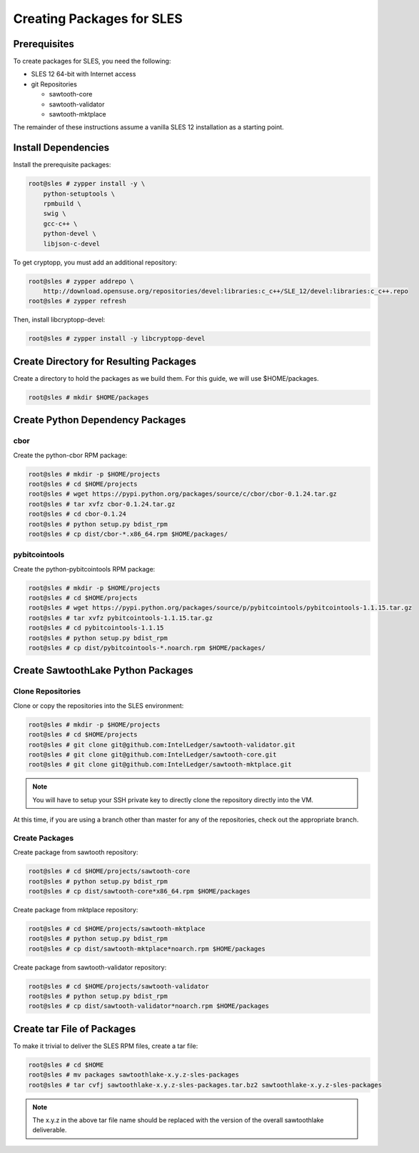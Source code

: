 
**************************
Creating Packages for SLES
**************************

Prerequisites
=============

To create packages for SLES, you need the following:

* SLES 12 64-bit with Internet access
* git Repositories

  * sawtooth-core
  * sawtooth-validator
  * sawtooth-mktplace

The remainder of these instructions assume a vanilla SLES 12 installation
as a starting point.

Install Dependencies
====================

Install the prerequisite packages:

.. code-block:: console

  root@sles # zypper install -y \
      python-setuptools \
      rpmbuild \
      swig \
      gcc-c++ \
      python-devel \
      libjson-c-devel

To get cryptopp, you must add an additional repository:

.. code-block:: console

  root@sles # zypper addrepo \
      http://download.opensuse.org/repositories/devel:libraries:c_c++/SLE_12/devel:libraries:c_c++.repo
  root@sles # zypper refresh

Then, install libcryptopp-devel:

.. code-block:: console

  root@sles # zypper install -y libcryptopp-devel

Create Directory for Resulting Packages
=======================================

Create a directory to hold the packages as we build them.  For this guide, we
will use $HOME/packages.

.. code-block:: console

   root@sles # mkdir $HOME/packages

Create Python Dependency Packages
=================================

cbor
----

Create the python-cbor RPM package:

.. code-block:: console

  root@sles # mkdir -p $HOME/projects
  root@sles # cd $HOME/projects
  root@sles # wget https://pypi.python.org/packages/source/c/cbor/cbor-0.1.24.tar.gz
  root@sles # tar xvfz cbor-0.1.24.tar.gz
  root@sles # cd cbor-0.1.24
  root@sles # python setup.py bdist_rpm
  root@sles # cp dist/cbor-*.x86_64.rpm $HOME/packages/

pybitcointools
--------------

Create the python-pybitcointools RPM package:

.. code-block:: console

  root@sles # mkdir -p $HOME/projects
  root@sles # cd $HOME/projects
  root@sles # wget https://pypi.python.org/packages/source/p/pybitcointools/pybitcointools-1.1.15.tar.gz
  root@sles # tar xvfz pybitcointools-1.1.15.tar.gz
  root@sles # cd pybitcointools-1.1.15
  root@sles # python setup.py bdist_rpm
  root@sles # cp dist/pybitcointools-*.noarch.rpm $HOME/packages/

Create SawtoothLake Python Packages
===================================

Clone Repositories
------------------

Clone or copy the repositories into the SLES environment:

.. code-block:: console

   root@sles # mkdir -p $HOME/projects
   root@sles # cd $HOME/projects
   root@sles # git clone git@github.com:IntelLedger/sawtooth-validator.git
   root@sles # git clone git@github.com:IntelLedger/sawtooth-core.git
   root@sles # git clone git@github.com:IntelLedger/sawtooth-mktplace.git

.. note::

  You will have to setup your SSH private key to directly clone the repository
  directly into the VM.

At this time, if you are using a branch other than master for any of the
repositories, check out the appropriate branch.

Create Packages
---------------

Create package from sawtooth repository:

.. code-block:: console

  root@sles # cd $HOME/projects/sawtooth-core
  root@sles # python setup.py bdist_rpm
  root@sles # cp dist/sawtooth-core*x86_64.rpm $HOME/packages

Create package from mktplace repository:

.. code-block:: console

  root@sles # cd $HOME/projects/sawtooth-mktplace
  root@sles # python setup.py bdist_rpm
  root@sles # cp dist/sawtooth-mktplace*noarch.rpm $HOME/packages

Create package from sawtooth-validator repository:

.. code-block:: console

  root@sles # cd $HOME/projects/sawtooth-validator
  root@sles # python setup.py bdist_rpm
  root@sles # cp dist/sawtooth-validator*noarch.rpm $HOME/packages

Create tar File of Packages
===========================

To make it trivial to deliver the SLES RPM files, create a tar file:

.. code-block:: console

  root@sles # cd $HOME
  root@sles # mv packages sawtoothlake-x.y.z-sles-packages
  root@sles # tar cvfj sawtoothlake-x.y.z-sles-packages.tar.bz2 sawtoothlake-x.y.z-sles-packages

.. note::

  The x.y.z in the above tar file name should be replaced with the version of
  the overall sawtoothlake deliverable.

